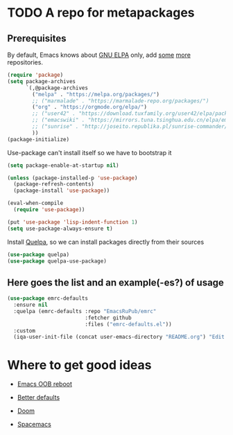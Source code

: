* TODO A repo for metapackages

** Prerequisites
   By default, Emacs knows about [[https://elpa.gnu.org/][GNU ELPA]] only, add [[https://melpa.org][some]] [[https://orgmode.org/elpa.html][more]] repositories.
   #+BEGIN_SRC emacs-lisp
     (require 'package)
     (setq package-archives
           `(,@package-archives
             ("melpa" . "https://melpa.org/packages/")
             ;; ("marmalade" . "https://marmalade-repo.org/packages/")
             ("org" . "https://orgmode.org/elpa/")
             ;; ("user42" . "https://download.tuxfamily.org/user42/elpa/packages/")
             ;; ("emacswiki" . "https://mirrors.tuna.tsinghua.edu.cn/elpa/emacswiki/")
             ;; ("sunrise" . "http://joseito.republika.pl/sunrise-commander/")
             ))
     (package-initialize)
   #+END_SRC
   Use-package can't install itself so we have to bootstrap it
   #+BEGIN_SRC emacs-lisp
     (setq package-enable-at-startup nil)

     (unless (package-installed-p 'use-package)
       (package-refresh-contents)
       (package-install 'use-package))

     (eval-when-compile
       (require 'use-package))

     (put 'use-package 'lisp-indent-function 1)
     (setq use-package-always-ensure t)
   #+END_SRC
   Install [[https://framagit.org/steckerhalter/quelpa][Quelpa]], so we can install packages directly from their sources
   #+BEGIN_SRC emacs-lisp
     (use-package quelpa)
     (use-package quelpa-use-package)
   #+END_SRC

** Here goes the list and an example(-es?) of usage
   #+BEGIN_SRC emacs-lisp
     (use-package emrc-defaults
       :ensure nil
       :quelpa (emrc-defaults :repo "EmacsRuPub/emrc"
                              :fetcher github
                              :files ("emrc-defaults.el"))
       :custom
       (iqa-user-init-file (concat user-emacs-directory "README.org") "Edit README.org by default."))
   #+END_SRC


* Where to get good ideas
  - [[https://github.com/josteink/emacs-oob-reboot][Emacs OOB reboot]]

  - [[https://github.com/technomancy/better-defaults][Better defaults]]

  - [[https://github.com/hlissner/doom-emacs][Doom]]

  - [[https://github.com/syl20bnr/spacemacs/tree/master/layers][Spacemacs]]

